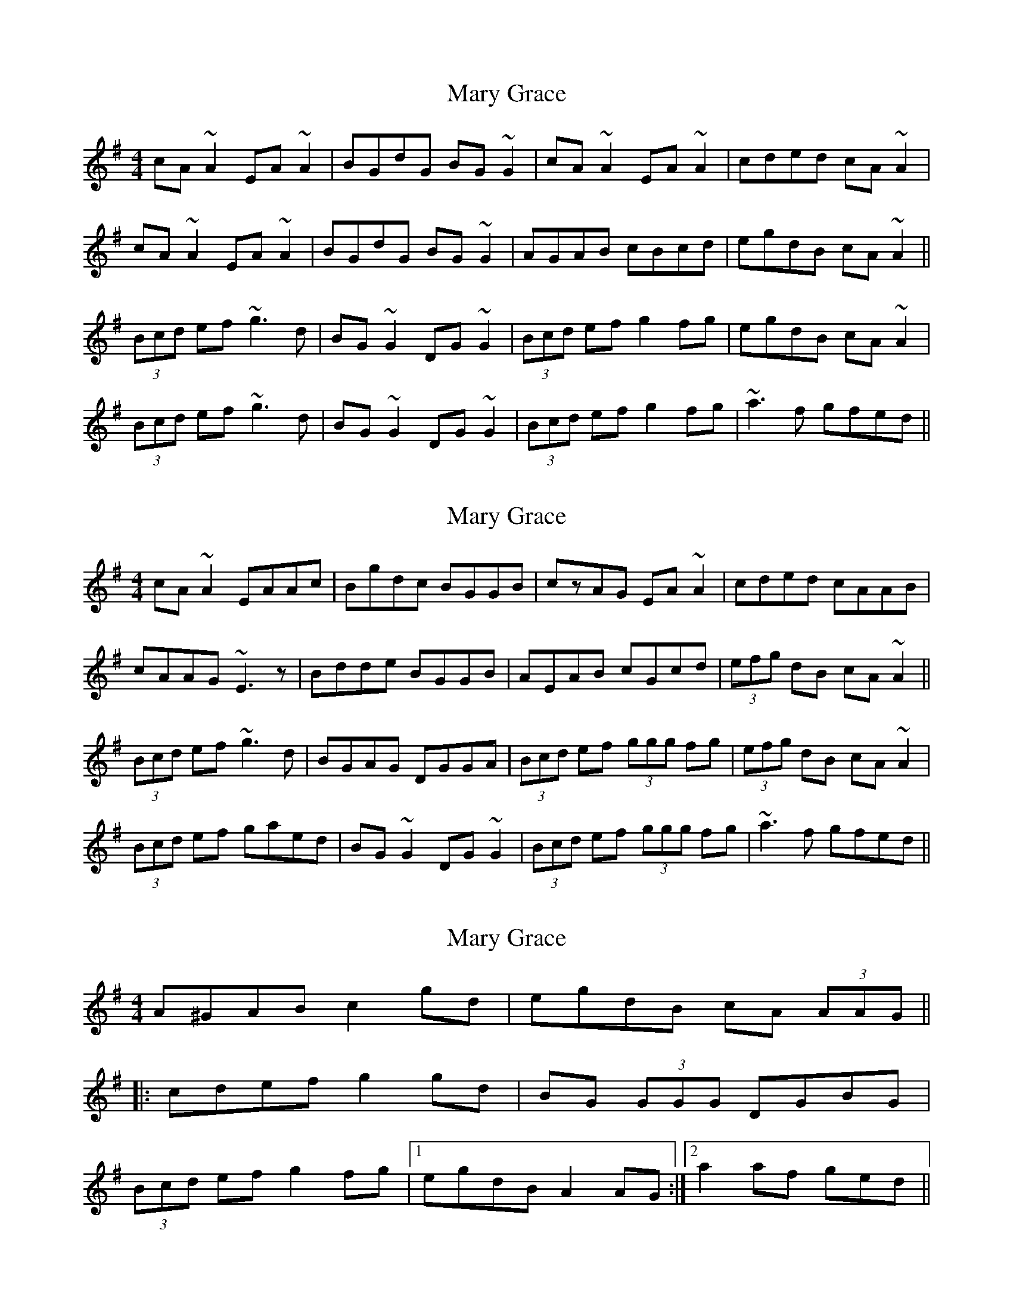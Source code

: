 X: 1
T: Mary Grace
Z: Dr. Dow
S: https://thesession.org/tunes/5780#setting5780
R: reel
M: 4/4
L: 1/8
K: Ador
cA~A2 EA~A2|BGdG BG~G2|cA~A2 EA~A2|cded cA~A2|
cA~A2 EA~A2|BGdG BG~G2|AGAB cBcd|egdB cA~A2||
(3Bcd ef ~g3d|BG~G2 DG~G2|(3Bcd ef g2fg|egdB cA~A2|
(3Bcd ef ~g3d|BG~G2 DG~G2|(3Bcd ef g2fg|~a3f gfed||
X: 2
T: Mary Grace
Z: Dr. Dow
S: https://thesession.org/tunes/5780#setting17721
R: reel
M: 4/4
L: 1/8
K: Ador
cA~A2 EAAc|Bgdc BGGB|czAG EA~A2|cded cAAB|cAAG ~E3z|Bdde BGGB|AEAB cGcd|(3efg dB cA~A2||(3Bcd ef ~g3d|BGAG DGGA|(3Bcd ef (3ggg fg|(3efg dB cA~A2|(3Bcd ef gaed|BG~G2 DG~G2|(3Bcd ef (3ggg fg|~a3f gfed||
X: 3
T: Mary Grace
Z: ceolachan
S: https://thesession.org/tunes/5780#setting17722
R: reel
M: 4/4
L: 1/8
K: Ador
2 A^GAB c2 gd | egdB cA (3AAG |||: cdef g2 gd | BG (3GGG DGBG | (3Bcd ef g2 fg |1 egdB A2 AG :|2 a2 af ged ||
X: 4
T: Mary Grace
Z: Dr. Dow
S: https://thesession.org/tunes/5780#setting17723
R: reel
M: 4/4
L: 1/8
K: Amix
cA~A2 EA~A2|BG~G2 AG (3Bcd|cA~A2 EAcA|dBGB ~A3z|cA~A2 eA~A2|BGdG BG~G2|=c2cA BG~G2|dBGB ~A3z:||:(3Bcd ef gedc|BGDG BG~G2|(3Bcd ef ~g3z|eaag aged|(3Bcd ef gedc|BGdG BG~G2|=c2cA BG~G2|dBGB ~A3z:|cA~A2 EA~A2|BGdG BG~G2|cA~A2 EA~A2|dBGB ~A3z|cA~A2 EA~A2|BGdG BG~G2|=c2cA BG~G2|dBGB ~A3z:||:(3Bcd ef gedc|BGDG BG~G2|(3Bcd ef ~g3z|eaag aged|(3Bcd ef gedc|BGDG BG~G2|=c2cA BG~G2|dBGB ~A3z:|
